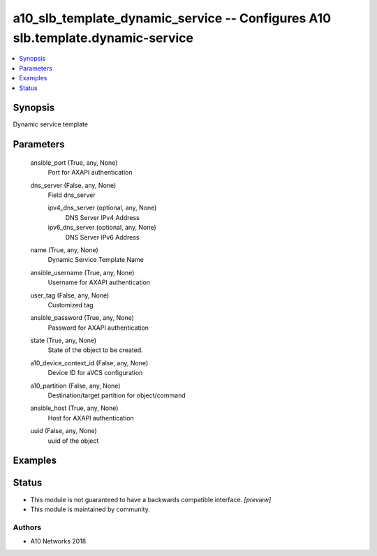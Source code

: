 .. _a10_slb_template_dynamic_service_module:


a10_slb_template_dynamic_service -- Configures A10 slb.template.dynamic-service
===============================================================================

.. contents::
   :local:
   :depth: 1


Synopsis
--------

Dynamic service template






Parameters
----------

  ansible_port (True, any, None)
    Port for AXAPI authentication


  dns_server (False, any, None)
    Field dns_server


    ipv4_dns_server (optional, any, None)
      DNS Server IPv4 Address


    ipv6_dns_server (optional, any, None)
      DNS Server IPv6 Address



  name (True, any, None)
    Dynamic Service Template Name


  ansible_username (True, any, None)
    Username for AXAPI authentication


  user_tag (False, any, None)
    Customized tag


  ansible_password (True, any, None)
    Password for AXAPI authentication


  state (True, any, None)
    State of the object to be created.


  a10_device_context_id (False, any, None)
    Device ID for aVCS configuration


  a10_partition (False, any, None)
    Destination/target partition for object/command


  ansible_host (True, any, None)
    Host for AXAPI authentication


  uuid (False, any, None)
    uuid of the object









Examples
--------

.. code-block:: yaml+jinja

    





Status
------




- This module is not guaranteed to have a backwards compatible interface. *[preview]*


- This module is maintained by community.



Authors
~~~~~~~

- A10 Networks 2018

